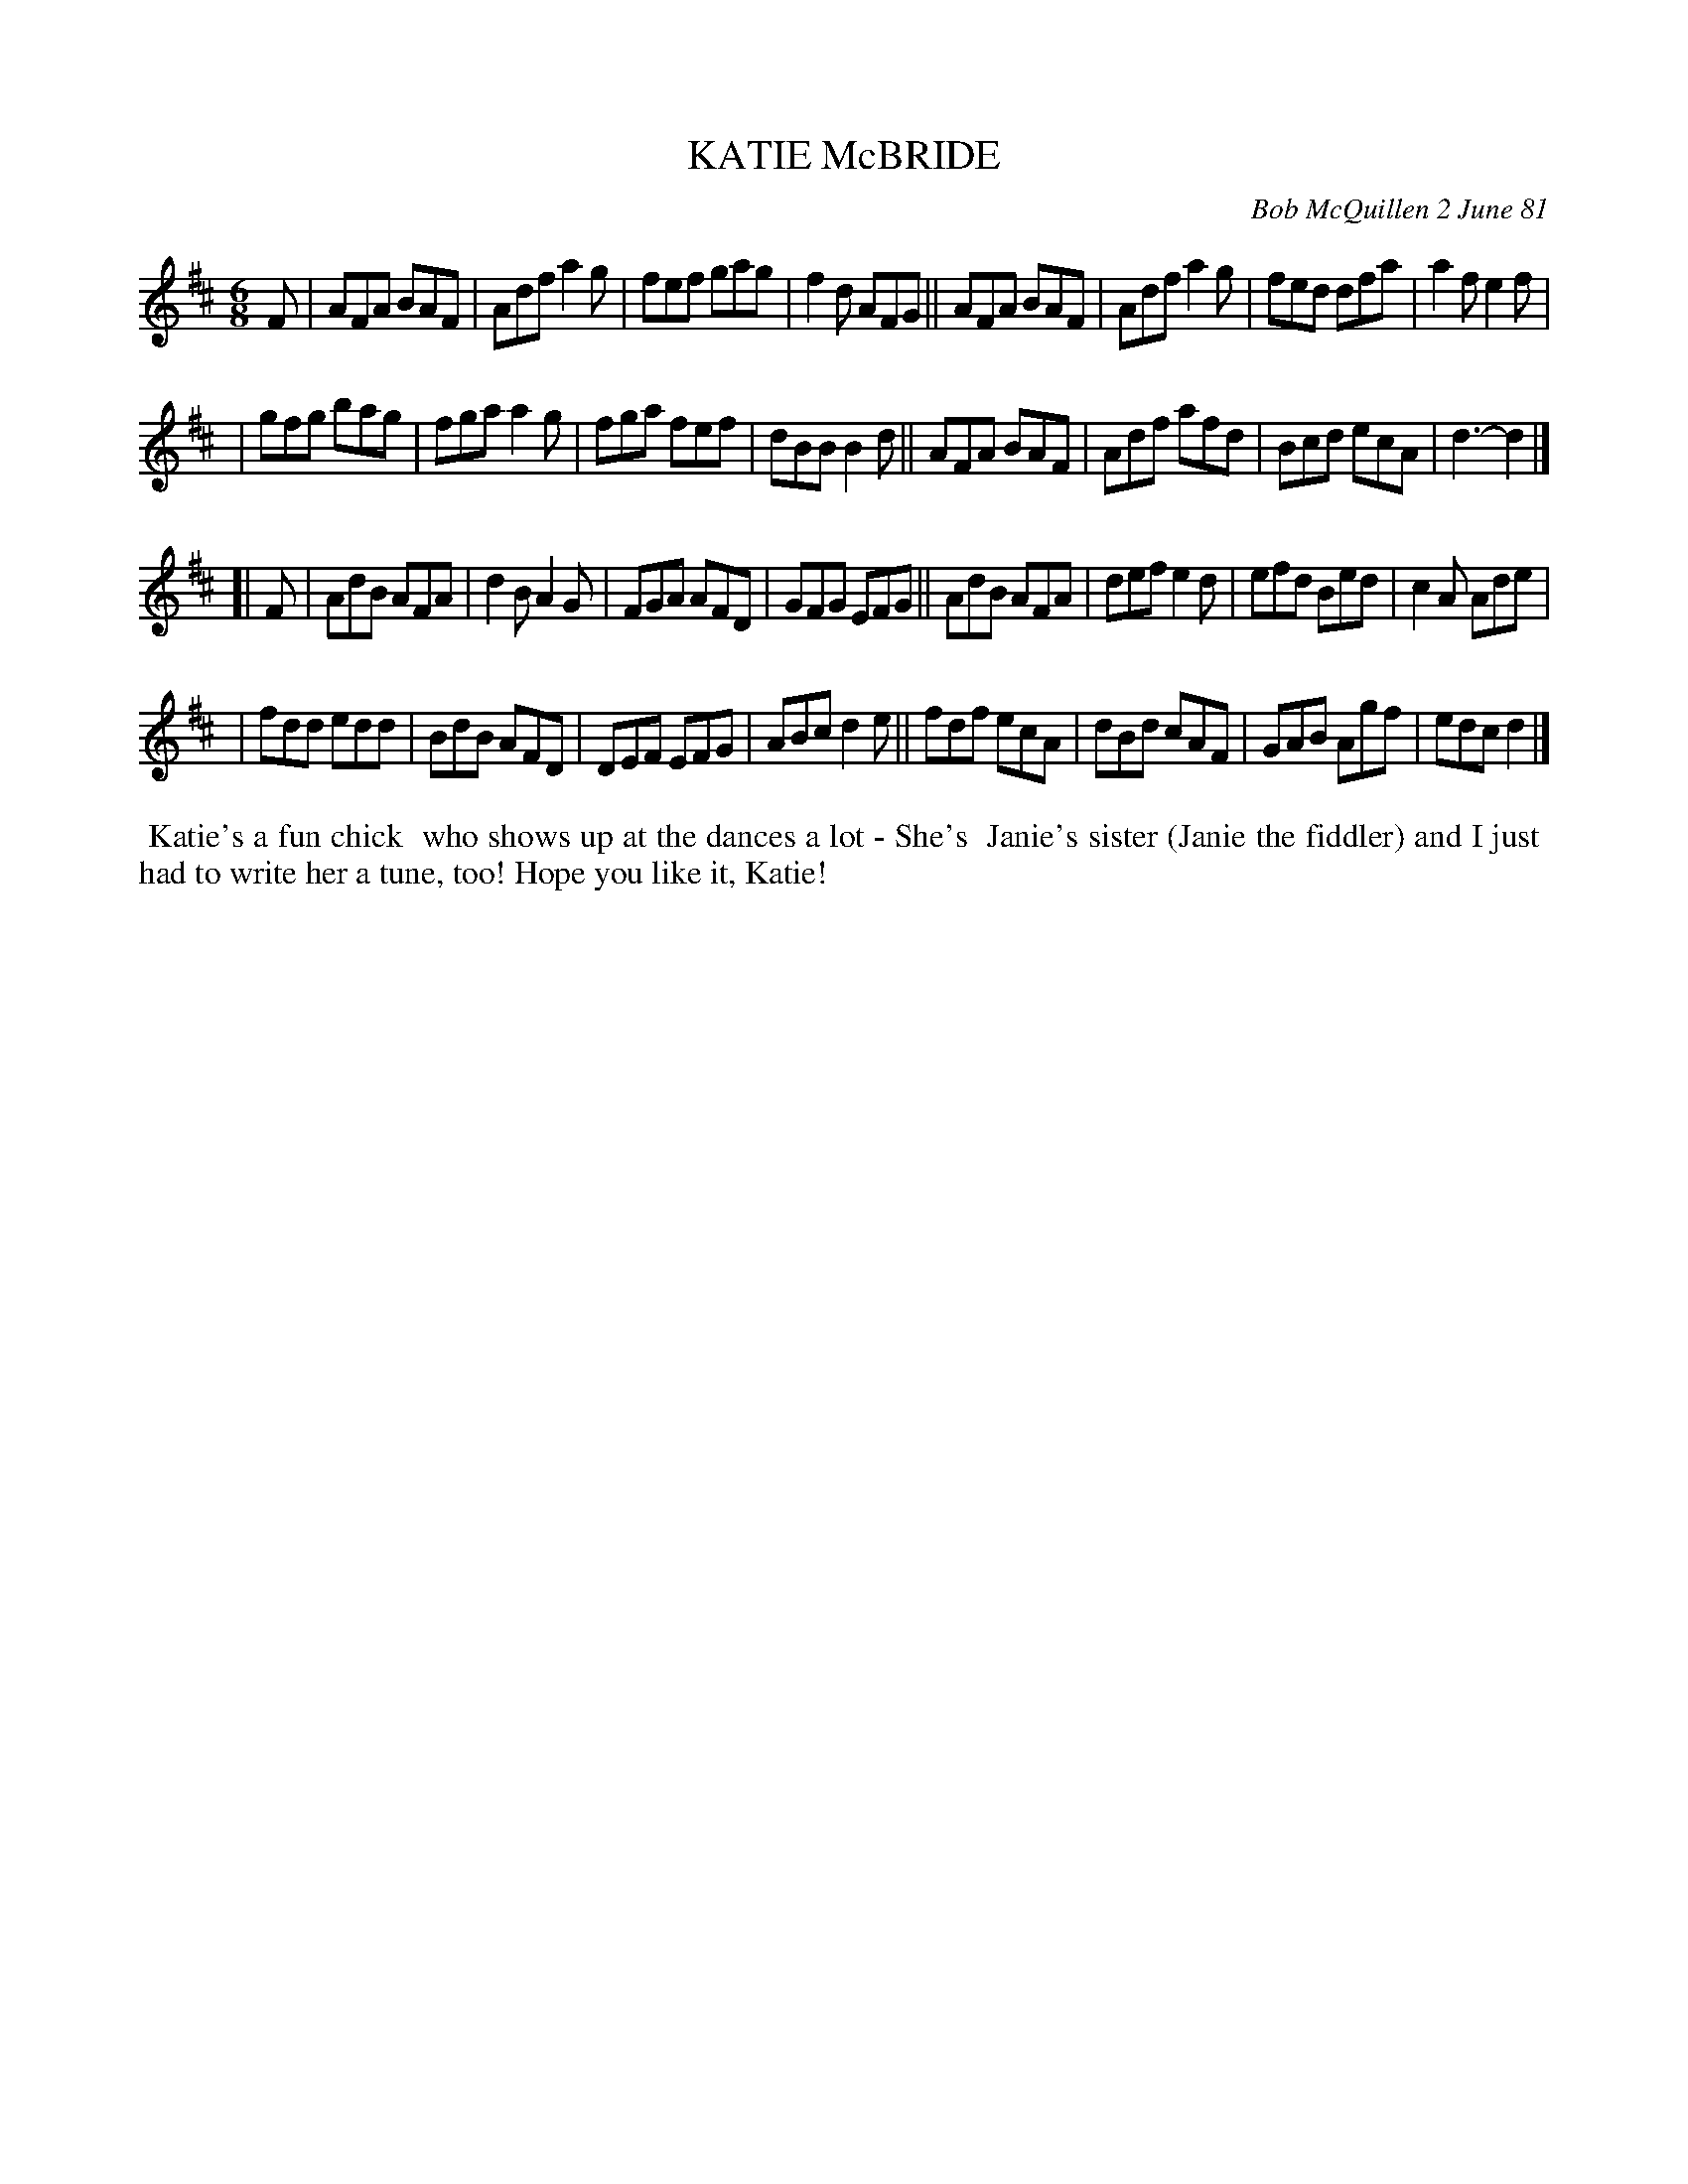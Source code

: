 X: 05046
T: KATIE McBRIDE
C: Bob McQuillen 2 June 81
B: Bob's Note Book 5 #46
%R: jig
Z: 2021 John Chambers <jc:trillian.mit.edu>
M: 6/8
L: 1/8
K: D
F \
| AFA BAF | Adf a2g | fef gag | f2d AFG || AFA BAF | Adf a2g | fed dfa | a2f e2f |
| gfg bag | fga a2g | fga fef | dBB B2d || AFA BAF | Adf afd | Bcd ecA | d3- d2 |]
[| F \
| AdB AFA | d2B A2G | FGA AFD | GFG EFG || AdB AFA | def e2d | efd Bed | c2A Ade |
| fdd edd | BdB AFD | DEF EFG | ABc d2e || fdf ecA | dBd cAF | GAB Agf | edc d2 |]
%%begintext align
%% Katie's a fun chick
%% who shows up at the dances a lot - She's
%% Janie's sister (Janie the fiddler) and I just
%% had to write her a tune, too!  Hope you like it, Katie!
%%endtext
